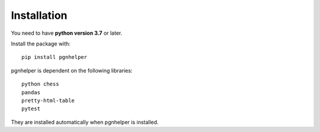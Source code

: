 Installation
============

You need to have **python version 3.7** or later.

Install the package with::

   pip install pgnhelper

pgnhelper is dependent on the following libraries::

    python chess
    pandas
    pretty-html-table
    pytest

They are installed automatically when pgnhelper is installed.
